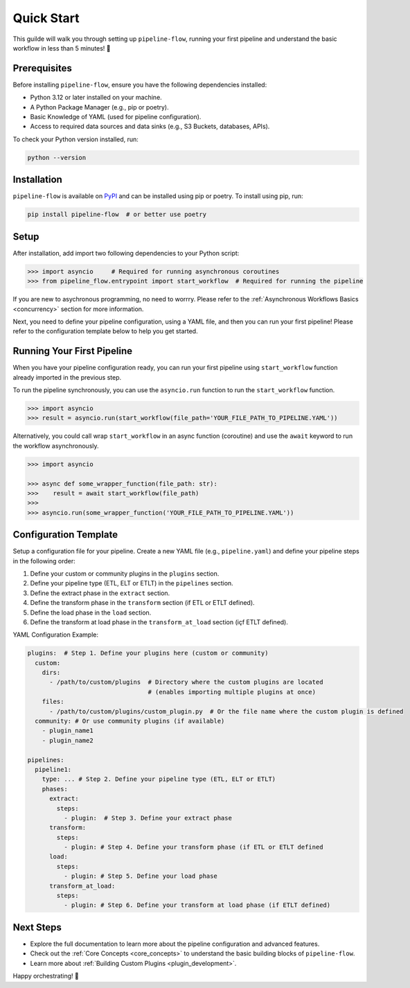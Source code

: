 .. _quick_start:

Quick Start
===========
This guilde will walk you through setting up ``pipeline-flow``, running your first pipeline and understand the 
basic workflow in less than 5 minutes! 🚀

Prerequisites
-------------
Before installing ``pipeline-flow``, ensure you have the following dependencies installed:

- Python 3.12 or later installed on your machine.
- A Python Package Manager (e.g., pip or poetry).
- Basic Knowledge of YAML (used for pipeline configuration).
- Access to required data sources and data sinks (e.g., S3 Buckets, databases, APIs).

To check your Python version installed, run:

.. code:: bash

  python --version

Installation
------------
``pipeline-flow`` is available on `PyPI <https://pypi.org/project/pipeline-flow/>`_ and can be installed using pip or poetry. To install using pip, run:

.. code:: bash

  pip install pipeline-flow  # or better use poetry

Setup
---------------------------------------
After installation, add import two following dependencies to your Python script:

.. code:: python

  >>> import asyncio     # Required for running asynchronous coroutines                                 
  >>> from pipeline_flow.entrypoint import start_workflow  # Required for running the pipeline


If you are new to asychronous programming, no need to worrry. Please 
refer to the :ref:`Asynchronous Workflows Basics <concurrency>` section for more information.


Next, you need to define your pipeline configuration, using a YAML file, and then you can run your first pipeline! 
Please refer to the configuration template below to help you get started.

Running Your First Pipeline
----------------------------
When you have your pipeline configuration ready, you can run your first pipeline using ``start_workflow``
function already imported in the previous step.

To run the pipeline synchronously, you can use the ``asyncio.run`` function to run the ``start_workflow`` function.

.. code:: python

  >>> import asyncio
  >>> result = asyncio.run(start_workflow(file_path='YOUR_FILE_PATH_TO_PIPELINE.YAML'))

Alternatively, you could call wrap ``start_workflow`` in an async function (coroutine) 
and use the ``await`` keyword to run the workflow asynchronously.

.. code:: python

  >>> import asyncio
  
  >>> async def some_wrapper_function(file_path: str):
  >>>    result = await start_workflow(file_path)
  >>> 
  >>> asyncio.run(some_wrapper_function('YOUR_FILE_PATH_TO_PIPELINE.YAML'))


Configuration Template
-----------------------
Setup a configuration file for your pipeline. Create a new YAML file (e.g., ``pipeline.yaml``) 
and define your pipeline steps in the following order:

#. Define your custom or community plugins in the ``plugins`` section.
#. Define your pipeline type (ETL, ELT or ETLT) in the ``pipelines`` section.
#. Define the extract phase in the ``extract`` section.
#. Define the transform phase in the ``transform`` section (if ETL or ETLT defined).
#. Define the load phase in the ``load`` section.
#. Define the transform at load phase in the ``transform_at_load`` section (içf ETLT defined).


YAML Configuration Example:


.. code:: yaml

    plugins:  # Step 1. Define your plugins here (custom or community)
      custom:
        dirs:
          - /path/to/custom/plugins  # Directory where the custom plugins are located 
                                     # (enables importing multiple plugins at once)
        files:
          - /path/to/custom/plugins/custom_plugin.py  # Or the file name where the custom plugin is defined
      community: # Or use community plugins (if available)
        - plugin_name1
        - plugin_name2
    
    pipelines:
      pipeline1:
        type: ... # Step 2. Define your pipeline type (ETL, ELT or ETLT)
        phases:
          extract:
            steps:
              - plugin:  # Step 3. Define your extract phase
          transform:
            steps:
              - plugin: # Step 4. Define your transform phase (if ETL or ETLT defined
          load:
            steps:
              - plugin: # Step 5. Define your load phase
          transform_at_load:
            steps:
              - plugin: # Step 6. Define your transform at load phase (if ETLT defined)


Next Steps
-------------
- Explore the full documentation to learn more about the pipeline configuration and advanced features.
- Check out the :ref:`Core Concepts <core_concepts>` to understand the basic building blocks of ``pipeline-flow``.
- Learn more about :ref:`Building Custom Plugins <plugin_development>`.

Happy orchestrating! 🚀